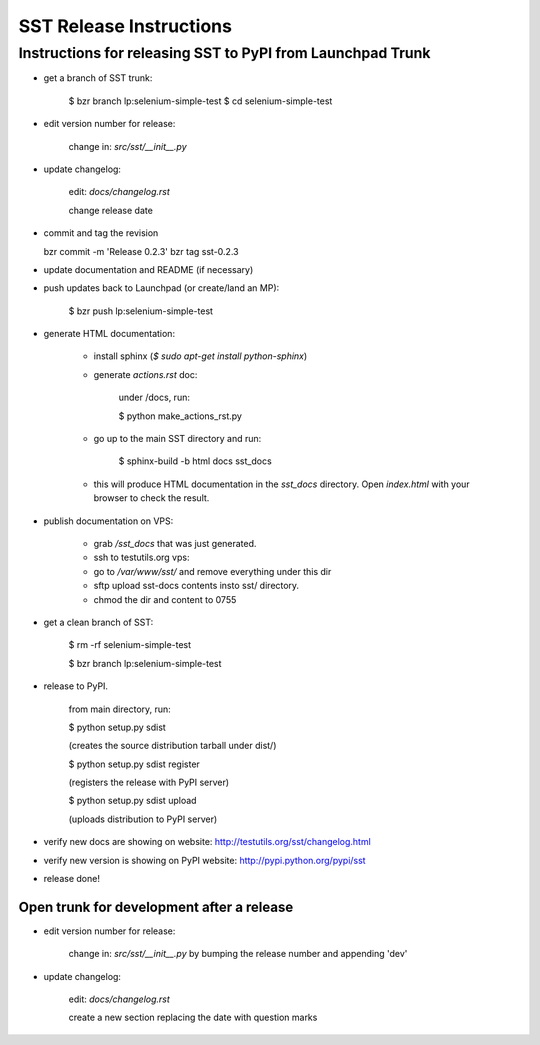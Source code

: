 ============================
    SST Release Instructions
============================

---------------------------------------------------------------
    Instructions for releasing SST to PyPI from Launchpad Trunk
---------------------------------------------------------------

* get a branch of SST trunk:

    $ bzr branch lp:selenium-simple-test
    $ cd selenium-simple-test

* edit version number for release:

    change in: `src/sst/__init__.py`

* update changelog:

    edit: `docs/changelog.rst`

    change release date

* commit and tag the revision

  bzr commit -m 'Release 0.2.3'
  bzr tag sst-0.2.3

* update documentation and README (if necessary)

* push updates back to Launchpad (or create/land an MP):

    $ bzr push lp:selenium-simple-test

* generate HTML documentation:

    * install sphinx (`$ sudo apt-get install python-sphinx`)

    * generate `actions.rst` doc:

        under /docs, run:

        $ python make_actions_rst.py

    * go up to the main SST directory and run:

        $ sphinx-build -b html docs sst_docs

    * this will produce HTML documentation in the `sst_docs` directory. Open
      `index.html` with your browser to check the result.

* publish documentation on VPS:

    * grab `/sst_docs` that was just generated.

    * ssh to testutils.org vps:

    * go to `/var/www/sst/` and remove everything under this dir

    * sftp upload sst-docs contents insto sst/ directory.

    * chmod the dir and content to 0755

* get a clean branch of SST:

    $ rm -rf selenium-simple-test

    $ bzr branch lp:selenium-simple-test

* release to PyPI.  

    from main directory, run:

    $ python setup.py sdist

    (creates the source distribution tarball under dist/)

   

    $ python setup.py sdist register

    (registers the release with PyPI server)

   

    $ python setup.py sdist upload

    (uploads distribution to PyPI server)

* verify new docs are showing on website: http://testutils.org/sst/changelog.html

* verify new version is showing on PyPI website: http://pypi.python.org/pypi/sst

* release done!


Open trunk for development after a release
------------------------------------------

* edit version number for release:

    change in: `src/sst/__init__.py` by bumping the release number and
    appending 'dev'


* update changelog:

    edit: `docs/changelog.rst`

    create a new section replacing the date with question marks



